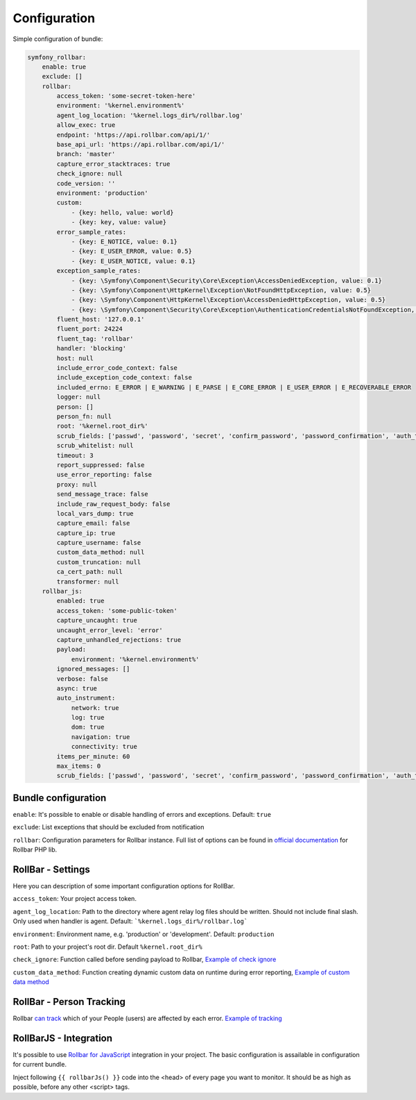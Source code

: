 Configuration
=============

Simple configuration of bundle:

.. code-block:: yaml

    symfony_rollbar:
        enable: true
        exclude: []
        rollbar:
            access_token: 'some-secret-token-here'
            environment: '%kernel.environment%'
            agent_log_location: '%kernel.logs_dir%/rollbar.log'
            allow_exec: true
            endpoint: 'https://api.rollbar.com/api/1/'
            base_api_url: 'https://api.rollbar.com/api/1/'
            branch: 'master'
            capture_error_stacktraces: true
            check_ignore: null
            code_version: ''
            environment: 'production'
            custom:
                - {key: hello, value: world}
                - {key: key, value: value}
            error_sample_rates:
                - {key: E_NOTICE, value: 0.1}
                - {key: E_USER_ERROR, value: 0.5}
                - {key: E_USER_NOTICE, value: 0.1}
            exception_sample_rates:
                - {key: \Symfony\Component\Security\Core\Exception\AccessDeniedException, value: 0.1}
                - {key: \Symfony\Component\HttpKernel\Exception\NotFoundHttpException, value: 0.5}
                - {key: \Symfony\Component\HttpKernel\Exception\AccessDeniedHttpException, value: 0.5}
                - {key: \Symfony\Component\Security\Core\Exception\AuthenticationCredentialsNotFoundException, value: 1}
            fluent_host: '127.0.0.1'
            fluent_port: 24224
            fluent_tag: 'rollbar'
            handler: 'blocking'
            host: null
            include_error_code_context: false
            include_exception_code_context: false
            included_errno: E_ERROR | E_WARNING | E_PARSE | E_CORE_ERROR | E_USER_ERROR | E_RECOVERABLE_ERROR
            logger: null
            person: []
            person_fn: null
            root: '%kernel.root_dir%'
            scrub_fields: ['passwd', 'password', 'secret', 'confirm_password', 'password_confirmation', 'auth_token', 'csrf_token']
            scrub_whitelist: null
            timeout: 3
            report_suppressed: false
            use_error_reporting: false
            proxy: null
            send_message_trace: false
            include_raw_request_body: false
            local_vars_dump: true
            capture_email: false
            capture_ip: true
            capture_username: false
            custom_data_method: null
            custom_truncation: null
            ca_cert_path: null
            transformer: null
        rollbar_js:
            enabled: true
            access_token: 'some-public-token'
            capture_uncaught: true
            uncaught_error_level: 'error'
            capture_unhandled_rejections: true
            payload:
                environment: '%kernel.environment%'
            ignored_messages: []
            verbose: false
            async: true
            auto_instrument:
                network: true
                log: true
                dom: true
                navigation: true
                connectivity: true
            items_per_minute: 60
            max_items: 0
            scrub_fields: ['passwd', 'password', 'secret', 'confirm_password', 'password_confirmation', 'auth_token', 'csrf_token']

Bundle configuration
--------------------

``enable``: It's possible to enable or disable handling of errors and exceptions.  Default: ``true``

``exclude``: List exceptions that should be excluded from notification

``rollbar``: Configuration parameters for Rollbar instance. Full list of options can be found
in `official documentation`_ for Rollbar PHP lib.

.. _`official documentation`: https://rollbar.com/docs/notifier/rollbar-php/

RollBar - Settings
------------------

Here you can description of some important configuration options for RollBar.

``access_token``: Your project access token.

``agent_log_location``: Path to the directory where agent relay log files should be written. Should not include final slash. Only used when handler is agent. Default: ```%kernel.logs_dir%/rollbar.log```

``environment``: Environment name, e.g. 'production' or 'development'. Default: ``production``
 
``root``: Path to your project's root dir. Default ``%kernel.root_dir%``

``check_ignore``: Function called before sending payload to Rollbar, `Example of check ignore`_

``custom_data_method``: Function creating dynamic custom data on runtime during error reporting, `Example of custom data method`_

.. _`Example of check ignore`: check_ignore.rst
.. _`Example of custom data method`: custom_data_method.rst

RollBar - Person Tracking
-------------------------
Rollbar `can track`_ which of your People (users) are affected by each error. `Example of tracking`_

.. _`can track`: https://rollbar.com/docs/person-tracking/
.. _`Example of tracking`: person_tracking.rst

RollBarJS - Integration
-----------------------
It's possible to use `Rollbar for JavaScript`_ integration in your project. The basic configuration is assailable in configuration for current bundle.

Inject following ``{{ rollbarJs() }}`` code into the <head> of every page you want to monitor. It should be as high as possible, before any other <script> tags.

.. _`Rollbar for JavaScript`: https://rollbar.com/docs/notifier/rollbar.js/
